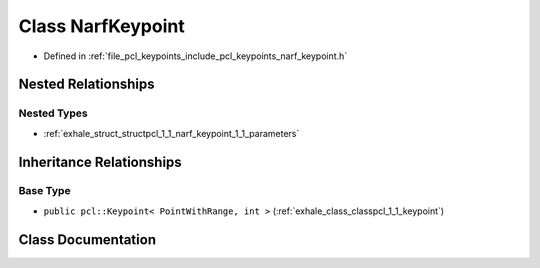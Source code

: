 .. _exhale_class_classpcl_1_1_narf_keypoint:

Class NarfKeypoint
==================

- Defined in :ref:`file_pcl_keypoints_include_pcl_keypoints_narf_keypoint.h`


Nested Relationships
--------------------


Nested Types
************

- :ref:`exhale_struct_structpcl_1_1_narf_keypoint_1_1_parameters`


Inheritance Relationships
-------------------------

Base Type
*********

- ``public pcl::Keypoint< PointWithRange, int >`` (:ref:`exhale_class_classpcl_1_1_keypoint`)


Class Documentation
-------------------


.. doxygenclass:: pcl::NarfKeypoint
   :members:
   :protected-members:
   :undoc-members: